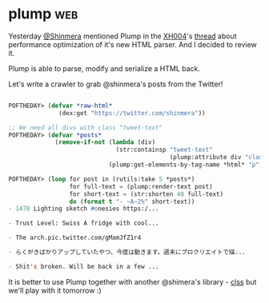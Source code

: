 * plump :web:
:PROPERTIES:
:Documentation: :)
:Docstrings: :)
:Tests:    :(
:Examples: :|
:RepositoryActivity: :)
:CI:       :(
:END:

Yesterday [[https://twitter.com/Shinmera][@Shinmera]] mentioned Plump in the [[https://twitter.com/XH004][XH004]]'s [[https://twitter.com/XH004/status/1261861964818440192][thread]] about
performance optimization of it's new HTML parser. And I decided to
review it.

Plump is able to parse, modify and serialize a HTML back.

Let's write a crawler to grab @shinmera's posts from the Twitter!

#+begin_src lisp

POFTHEDAY> (defvar *raw-html*
              (dex:get "https://twitter.com/shinmera"))

;; We need all divs with class "tweet-text"
POFTHEDAY> (defvar *posts*
             (remove-if-not (lambda (div)
                              (str:containsp "tweet-text"
                                             (plump:attribute div "class")))
                            (plump:get-elements-by-tag-name *html* "p")))

POFTHEDAY> (loop for post in (rutils:take 5 *posts*)
                 for full-text = (plump:render-text post)
                 for short-text = (str:shorten 40 full-text)
                 do (format t "- ~A~2%" short-text))
- 1478 Lighting sketch #onesies https:/...

- Trust Level: Swiss A fridge with cool...

- The arch.pic.twitter.com/gMamJfZ1r4

- らくがきばかりアップしていたやつ、今度は動きます。週末にプロクリエイトで描...

- Shit's broken. Will be back in a few ...

#+end_src

It is better to use Plump together with another @shimera's library -
[[https://shinmera.github.io/CLSS/][clss]] but we'll play with it tomorrow :)
